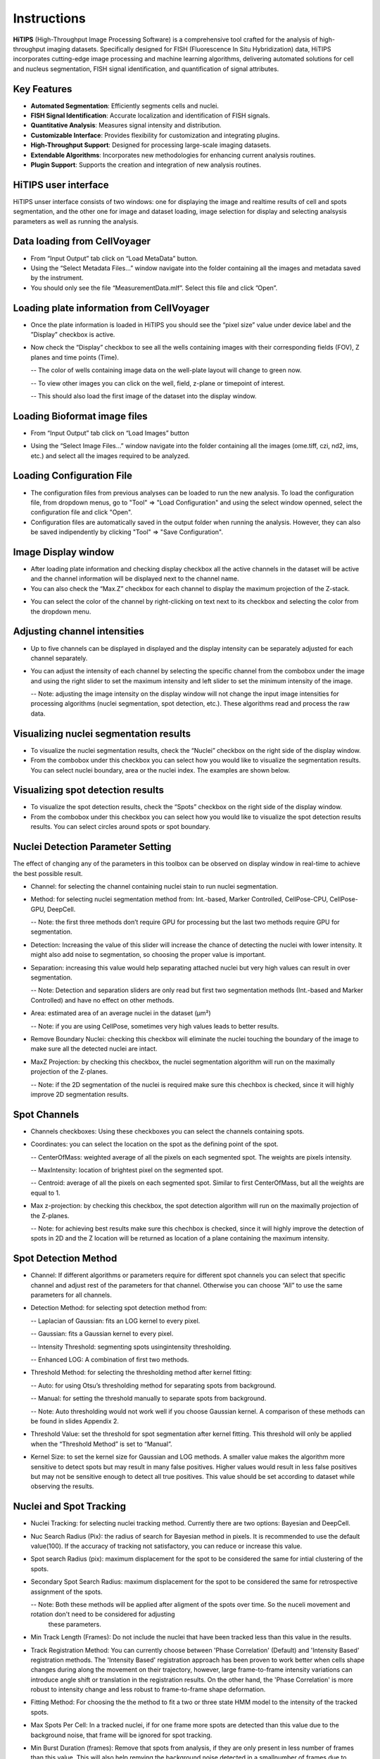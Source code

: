 Instructions
============

**HiTIPS** (High-Throughput Image Processing Software) is a comprehensive tool crafted for the analysis of high-throughput imaging datasets. Specifically designed for FISH (Fluorescence In Situ Hybridization) data, HiTIPS incorporates cutting-edge image processing and machine learning algorithms, delivering automated solutions for cell and nucleus segmentation, FISH signal identification, and quantification of signal attributes.

Key Features
------------

- **Automated Segmentation**: Efficiently segments cells and nuclei.
- **FISH Signal Identification**: Accurate localization and identification of FISH signals.
- **Quantitative Analysis**: Measures signal intensity and distribution.
- **Customizable Interface**: Provides flexibility for customization and integrating plugins.
- **High-Throughput Support**: Designed for processing large-scale imaging datasets.
- **Extendable Algorithms**: Incorporates new methodologies for enhancing current analysis routines.
- **Plugin Support**: Supports the creation and integration of new analysis routines.


HiTIPS user interface
---------------------
HiTIPS unser interface consists of two windows: one for displaying the image and realtime results of cell and spots segmentation, and the other one for image and dataset loading, image selection for display and selecting analsysis parameters as well as running the analysis. 

.. image:: images/user_interface.png
   :alt: User Interface
   :align: center


Data loading from CellVoyager
-----------------------------
- From “Input Output” tab click on “Load MetaData” button.

- Using the “Select Metadata Files…” window navigate into the folder containing all the images and metadata saved by the instrument.

- You should only see the file “MeasurementData.mlf”. Select this file and click ”Open”.

.. image:: images/metadata_loading.png
   :alt: Metadata Loading
   :align: center
   
Loading plate information from CellVoyager
------------------------------------------
- Once the plate information is loaded in HiTIPS you should see the “pixel size” value under device label and the ”Display” checkbox is active.

.. image:: images/display_checkbox.png
   :alt: Display Checkbox
   :align: center

- Now check the “Display” checkbox to see all the wells containing images with their corresponding fields (FOV), Z planes and time points (Time).

  -- The color of wells containing image data on the well-plate layout will change to green now.
  
  -- To view other images you can click on the well, field, z-plane or timepoint of interest.
  
  -- This should also load the first image of the dataset into the display window.

.. image:: images/image_selection.png
   :alt: Image Selection
   :align: center
   
Loading Bioformat image files
-----------------------------

- From “Input Output” tab click on “Load Images” button 

.. image:: images/load_bioformat.png
   :alt: Load Bioformat
   :align: center
   
- Using the “Select Image Files…” window navigate into the folder containing all the images (ome.tiff, czi, nd2, ims, etc.) and select all the images required to be analyzed.

.. image:: images/select_bioformat.png
   :alt: Select Bioformat
   :align: center

Loading Configuration File
-----------------------------

- The configuration files from previous analyses can be loaded to run the new analysis. To load the configuration file, from dropdown menus, go to "Tool" => "Load Configuration" and using the select window openned, select the configuration file and click "Open".

- Configuration files are automatically saved in the output folder when running the analysis. However, they can also be saved indipendently by clicking "Tool" => "Save Configuration".
   
Image Display window
--------------------

- After loading plate information and checking display checkbox all the active channels in the dataset will be active and the channel information will be displayed next to the channel name.

- You can also check the “Max.Z” checkbox for each channel to display the maximum projection of the Z-stack.

.. image:: images/display_window.png
   :alt: Display Window
   :align: center   
   
- You can select the color of the channel by right-clicking on text next to its checkbox and selecting the color from the dropdown menu.


Adjusting channel intensities
-----------------------------

- Up to five channels can be displayed in displayed and the display intensity can be separately adjusted for each channel separately.

.. image:: images/image_channels.png
   :alt: Image Channels
   :align: center 
   
- You can adjust the intensity of each channel by selecting the specific channel from the combobox under the image and using the right slider to set the maximum intensity and left slider to set the minimum intensity of the image.

  -- Note: adjusting the image intensity on the display window will not change the input image intensities for processing algorithms (nuclei segmentation, spot detection, etc.). These algorithms read and process the raw data.

.. image:: images/intensity_adjustment.png
   :alt: Intensity Adjustment
   :align: center 
   
   
Visualizing nuclei segmentation results
---------------------------------------
- To visualize the nuclei segmentation results, check the “Nuclei” checkbox on the right side of the display window. 

- From the combobox under this checkbox you can select how you would like to visualize the segmentation results. You can select nuclei boundary, area or the nuclei index. The examples are shown below. 

.. image:: images/nuclei_segmentation.png
   :alt: Nuclei Segmentation
   :align: center 
   
   
Visualizing spot detection results
----------------------------------

- To visualize the spot detection results, check the “Spots” checkbox on the right side of the display window. 

- From the combobox under this checkbox you can select how you would like to visualize the spot detection results results. You can select circles around spots or spot boundary. 

.. image:: images/spot_image.png
   :alt: Spot Image
   :align: center 
   

Nuclei Detection Parameter Setting
----------------------------------

The effect of changing any of the parameters in this toolbox can be observed on display window in real-time to achieve the best possible result.

- Channel: for selecting the channel containing nuclei stain to run nuclei segmentation.

- Method: for selecting nuclei segmentation method from: Int.-based, Marker Controlled, CellPose-CPU, CellPose-GPU, DeepCell.

  -- Note: the first three methods don’t require GPU for processing but the last two methods require GPU for segmentation.

- Detection: Increasing the value of this slider will increase the chance of detecting the nuclei with lower intensity. It might also add noise to segmentation, so choosing the proper value is important.

- Separation: increasing this value would help separating attached nuclei but very high values can result in over segmentation.

  -- Note: Detection and separation sliders are only read but first two segmentation methods (Int.-based and Marker Controlled) and have no effect on other methods.

- Area: estimated area of an average nuclei in the dataset (µm²)

  -- Note: if you are using CellPose, sometimes very high values leads to better results.

- Remove Boundary Nuclei: checking this checkbox will eliminate the nuclei touching the boundary of the image to make sure all the detected nuclei are intact.

- MaxZ Projection: by checking this checkbox, the nuclei segmentation algorithm will run on the maximally projection of the Z-planes. 

  -- Note: if the 2D segmentation of the nuclei is required make sure this chechbox is checked, since it will highly improve 2D segmentation results.


.. image:: images/nuc_detection_parameters.png
   :alt: Nuclei Detection Parameters
   :align: center 
   
   
Spot Channels
-------------

- Channels checkboxes: Using these checkboxes you can select the channels containing spots.

- Coordinates: you can select the location on the spot as the defining point of the spot.

  -- CenterOfMass: weighted average of all the pixels on each segmented spot. The weights are pixels intensity.
  
  -- MaxIntensity: location of brightest pixel on the segmented spot.

  -- Centroid: average of all the pixels on each segmented spot. Similar to first CenterOfMass, but all the weights are equal to 1.

- Max z-projection: by checking this checkbox, the spot detection algorithm will run on the maximally projection of the Z-planes. 

  -- Note: for achieving best results make sure this chechbox is checked, since it will highly improve the detection of spots in 2D and the Z location will be returned as location of a plane containing the maximum intensity.


.. image:: images/spot_channels.png
   :alt: Spot Channels
   :align: center 


Spot Detection Method
---------------------

- Channel: If different algorithms or parameters require for different spot channels you can select that specific channel and adjust rest of the parameters for that channel. Otherwise you can choose “All” to use the same parameters for all channels.

- Detection Method: for selecting spot detection method from:

  -- Laplacian of Gaussian: fits an LOG kernel to every pixel.

  -- Gaussian: fits a Gaussian kernel to every pixel.
  
  -- Intensity Threshold: segmenting spots usingintensity thresholding.

  -- Enhanced LOG: A combination of first two methods.
  
- Threshold Method: for selecting the thresholding method after kernel fitting:
  
  -- Auto: for using Otsu’s thresholding method for separating spots from background.

  -- Manual: for setting the threshold manually to separate spots from background.
  
  -- Note: Auto thresholding would not work well if you choose Gaussian kernel. A comparison of these methods can be found in slides Appendix 2.

- Threshold Value: set the threshold for spot segmentation after kernel fitting. This threshold will only be applied when the “Threshold Method” is set to “Manual”.

- Kernel Size: to set the kernel size for Gaussian and LOG methods. A smaller value makes the algorithm more sensitive to detect spots but may result in many false positives. Higher values would result in less false positives but may not be sensitive enough to detect all true positives. This value should be set according to dataset while observing the results.


.. image:: images/spot_detection_method.png
   :alt: Spot Detection Method
   :align: center 
   
   
Nuclei and Spot Tracking
------------------------

- Nuclei Tracking: for selecting nuclei tracking method. Currently there are two options: Bayesian and DeepCell. 

- Nuc Search Radius (Pix): the radius of search for Bayesian method in pixels. It is recommended to use the default value(100). If the accuracy of tracking not satisfactory, you can reduce or increase this value.

- Spot search Radius (pix): maximum displacement for the spot to be considered the same for intial clustering of the spots.

- Secondary Spot Search Radius: maximum displacement for the spot to be considered the same for retrospective assignment of the spots.

  -- Note: Both these methods will be applied after aligment of the spots over time. So the nuceli movement and rotation don't need to be considered for adjusting 
     these parameters.
     
- Min Track Length (Frames): Do not include the nuclei that have been tracked less than this value in the results.

- Track Registration Method: You can currently choose between 'Phase Correlation' (Default) and 'Intensity Based' registration methods. 
  The 'Intensity Based' registration approach has been proven to work better when cells shape changes during along the movement on their trajectory, however, large frame-to-frame intensity variations can introduce angle shift or translation in the registration results. On the other hand, the 'Phase Correlation' is more robust to intensity change and less robust to frame-to-frame shape deformation.
  
- Fitting Method: For choosing the the method to fit a two or three state HMM model to the intensity of the tracked spots.

- Max Spots Per Cell: In a tracked nuclei, if for one frame more spots are detected than this value due to the background noise, that frame will be ignored for spot tracking. 

- Min Burst Duration (frames): Remove that spots from analysis, if they are only present in less number of frames than this value. This will also help remving the background noise detected in a smallnumber of frames due to background noise.

- Patch Size (pix): Size of image image patch for saving the nuclei time stacks.

.. image:: images/nuc_spot_tracking.png
   :alt: Nuclei Spot Tracking
   :align: center 


Results
-------

This tab included the resutls that are needed to be saved after the analysis is done.

- Nuclei Mask: this will save the binary mask images for the channel selected as nuclei.

- Nuclei Info: this will save all information related to each nuclei in the dataset (location, shape information, intensity etc.).

- Spots Location: this will save all information related to each spot in the dataset.

- Cell Tracking: this will save all images and results table for every tracked nuclei.

- Spot Tracking: this will save all images and results table for every tracked spot in the dataset.

-Note if you need to save Nuclei or Spot tracking results, all the boxes need to be checked.


.. image:: images/results.png
   :alt: Results
   :align: center 


Running Batch Analysis
----------------------

- Before running the analysis, make sure you have selected a location to save the output files. Under "Input Output" tab, click "Output folder" and select the location to save the results.


.. image:: images/output_folder.png
   :alt: Output Folder
   :align: center 
   
- If you are running HiTIPs in parallel mode, under "Available Resources" tab, select the number of CPU cores you would like to use for your analysis. If you are only using CPU methods, the number of cores you can use will be determined by the number of cores that are avaible to you and the system memory. However, if you are using any GPU method (such as CellPose) in your analysis pipeline, we recommend using maximum 5 cores. The GPU selection is depricated and will be removed in new versions.

.. image:: images/available_resources.png
   :alt: Available Resources
   :align: center 
